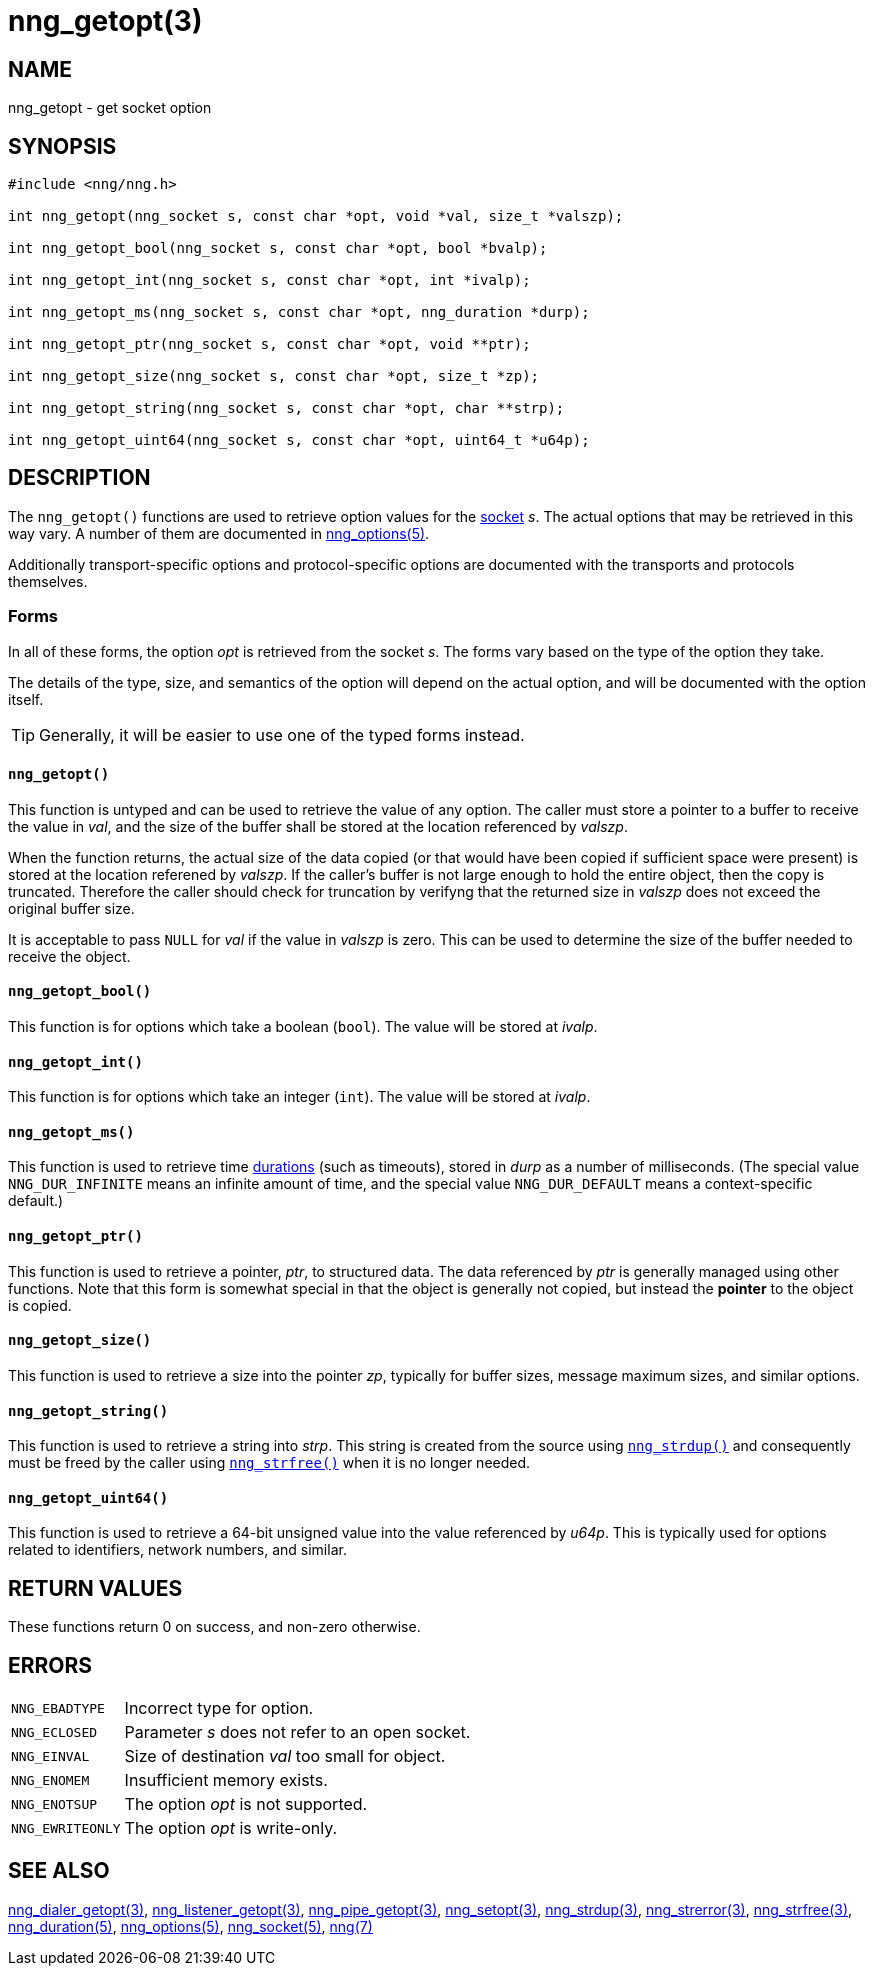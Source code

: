 = nng_getopt(3)
//
// Copyright 2018 Staysail Systems, Inc. <info@staysail.tech>
// Copyright 2018 Capitar IT Group BV <info@capitar.com>
//
// This document is supplied under the terms of the MIT License, a
// copy of which should be located in the distribution where this
// file was obtained (LICENSE.txt).  A copy of the license may also be
// found online at https://opensource.org/licenses/MIT.
//

== NAME

nng_getopt - get socket option

== SYNOPSIS

[source, c]
----
#include <nng/nng.h>

int nng_getopt(nng_socket s, const char *opt, void *val, size_t *valszp);

int nng_getopt_bool(nng_socket s, const char *opt, bool *bvalp);

int nng_getopt_int(nng_socket s, const char *opt, int *ivalp);

int nng_getopt_ms(nng_socket s, const char *opt, nng_duration *durp);

int nng_getopt_ptr(nng_socket s, const char *opt, void **ptr);

int nng_getopt_size(nng_socket s, const char *opt, size_t *zp);

int nng_getopt_string(nng_socket s, const char *opt, char **strp);

int nng_getopt_uint64(nng_socket s, const char *opt, uint64_t *u64p);
----

== DESCRIPTION

(((options, socket)))
The `nng_getopt()` functions are used to retrieve option values for
the <<nng_socket.5#,socket>> _s_.
The actual options that may be retrieved in this way vary.
A number of them are documented in <<nng_options.5#,nng_options(5)>>.

Additionally transport-specific options and protocol-specific options are
documented with the transports and protocols themselves.

=== Forms

In all of these forms, the option _opt_ is retrieved from the socket _s_.
The forms vary based on the type of the option they take.

The details of the type, size, and semantics of the option will depend
on the actual option, and will be documented with the option itself.

TIP: Generally, it will be easier to use one of the typed forms instead.

==== `nng_getopt()`
This function is untyped and can be used to retrieve the value of any option.
The caller must store a pointer to a buffer to receive the value in _val_,
and the size of the buffer shall be stored at the location referenced by
_valszp_.

When the function returns, the actual size of the data copied (or that
would have been copied if sufficient space were present) is stored at
the location referened by _valszp_.
If the caller's buffer is not large enough to hold the entire object,
then the copy is truncated.
Therefore the caller should check for truncation by verifyng that the
returned size in _valszp_ does not exceed the original buffer size.

It is acceptable to pass `NULL` for _val_ if the value in _valszp_ is zero.
This can be used to determine the size of the buffer needed to receive
the object.

==== `nng_getopt_bool()`
This function is for options which take a boolean (`bool`).
The value will be stored at _ivalp_.

==== `nng_getopt_int()`
This function is for options which take an integer (`int`).
The value will be stored at _ivalp_.

==== `nng_getopt_ms()`
This function is used to retrieve time <<nng_duration.5#,durations>>
(such as timeouts), stored in _durp_ as a number of milliseconds.
(The special value ((`NNG_DUR_INFINITE`)) means an infinite amount of time, and
the special value ((`NNG_DUR_DEFAULT`)) means a context-specific default.)

==== `nng_getopt_ptr()`
This function is used to retrieve a pointer, _ptr_, to structured data.
The data referenced by _ptr_ is generally managed using other functions.
Note that this form is somewhat special in that the object is generally
not copied, but instead the *pointer* to the object is copied.

==== `nng_getopt_size()`
This function is used to retrieve a size into the pointer _zp_,
typically for buffer sizes, message maximum sizes, and similar options.

==== `nng_getopt_string()`
This function is used to retrieve a string into _strp_.
This string is created from the source using `<<nng_strdup.3#,nng_strdup()>>`
and consequently must be freed by the caller using
`<<nng_strfree.3#,nng_strfree()>>` when it is no longer needed.

==== `nng_getopt_uint64()`
This function is used to retrieve a 64-bit unsigned value into the value
referenced by _u64p_.
This is typically used for options related to identifiers, network
numbers, and similar.

== RETURN VALUES

These functions return 0 on success, and non-zero otherwise.

== ERRORS

[horizontal]
`NNG_EBADTYPE`:: Incorrect type for option.
`NNG_ECLOSED`:: Parameter _s_ does not refer to an open socket.
`NNG_EINVAL`:: Size of destination _val_ too small for object.
`NNG_ENOMEM`:: Insufficient memory exists.
`NNG_ENOTSUP`:: The option _opt_ is not supported.
`NNG_EWRITEONLY`:: The option _opt_ is write-only.

== SEE ALSO

[.text-left]
<<nng_dialer_getopt.3#,nng_dialer_getopt(3)>>,
<<nng_listener_getopt.3#,nng_listener_getopt(3)>>,
<<nng_pipe_getopt.3#,nng_pipe_getopt(3)>>,
<<nng_setopt.3#,nng_setopt(3)>>,
<<nng_strdup.3#,nng_strdup(3)>>,
<<nng_strerror.3#,nng_strerror(3)>>,
<<nng_strfree.3#,nng_strfree(3)>>,
<<nng_duration.5#,nng_duration(5)>>,
<<nng_options.5#,nng_options(5)>>,
<<nng_socket.5#,nng_socket(5)>>,
<<nng.7#,nng(7)>>
